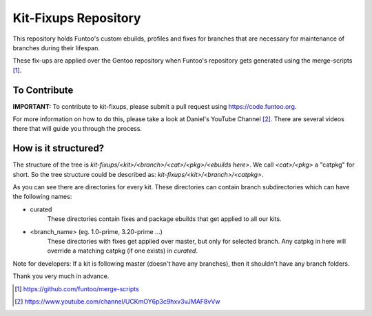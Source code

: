 Kit-Fixups Repository
=====================

This repository holds Funtoo's custom ebuilds, profiles and fixes for branches that are necessary for maintenance
of branches during their lifespan.

These fix-ups are applied over the Gentoo repository when Funtoo's repository gets generated using the
merge-scripts [1]_. 

To Contribute
-------------

**IMPORTANT:** To contribute to kit-fixups, please submit a pull request using https://code.funtoo.org. 

For more information on how to do this, please take a look at Daniel's YouTube Channel [2]_. There are several
videos there that will guide you through the process.

How is it structured?
---------------------

The structure of the tree is `kit-fixups/<kit>/<branch>/<cat>/<pkg>/<ebuilds here>`. We call `<cat>/<pkg>` a
"catpkg" for short. So the tree structure could be described as: `kit-fixups/<kit>/<branch>/<catpkg>`.

As you can see there are directories for every kit. These directories can contain branch subdirectories
which can have the following names:

- curated
   These directories contain fixes and package ebuilds that get applied to all our kits.
- <branch_name> (eg. 1.0-prime, 3.20-prime ...)
   These directories with fixes get applied over master, but only for selected branch. Any catpkg in here will
   override a matching catpkg (if one exists) in `curated`.

Note for developers: If a kit is following master (doesn't have any branches), then it shouldn't have any branch
folders.

Thank you very much in advance.

.. [1] https://github.com/funtoo/merge-scripts
.. [2] https://www.youtube.com/channel/UCKmOY6p3c9hxv3vJMAF8vVw

